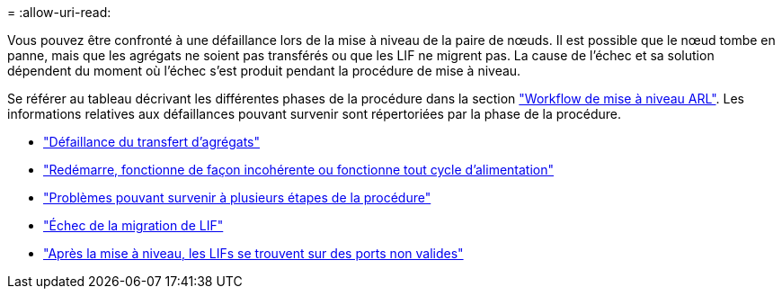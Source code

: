 = 
:allow-uri-read: 


Vous pouvez être confronté à une défaillance lors de la mise à niveau de la paire de nœuds. Il est possible que le nœud tombe en panne, mais que les agrégats ne soient pas transférés ou que les LIF ne migrent pas. La cause de l'échec et sa solution dépendent du moment où l'échec s'est produit pendant la procédure de mise à niveau.

Se référer au tableau décrivant les différentes phases de la procédure dans la section link:arl_upgrade_workflow.html["Workflow de mise à niveau ARL"]. Les informations relatives aux défaillances pouvant survenir sont répertoriées par la phase de la procédure.

* link:aggregate_relocation_failures.html["Défaillance du transfert d'agrégats"]
* link:reboots_panics_power_cycles.html["Redémarre, fonctionne de façon incohérente ou fonctionne tout cycle d'alimentation"]
* link:issues_multiple_stages_of_procedure.html["Problèmes pouvant survenir à plusieurs étapes de la procédure"]
* link:lif_migration_failure.html["Échec de la migration de LIF"]
* link:lifs_invalid_ports_after_upgrade.html["Après la mise à niveau, les LIFs se trouvent sur des ports non valides"]

